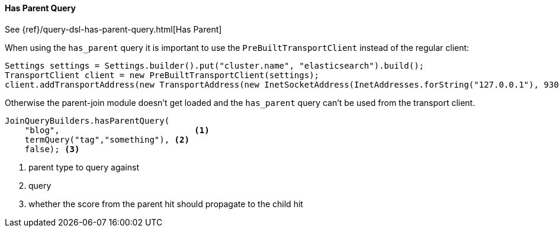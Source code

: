 [[java-query-dsl-has-parent-query]]
==== Has Parent Query

See {ref}/query-dsl-has-parent-query.html[Has Parent]

When using the `has_parent` query it is important to use the `PreBuiltTransportClient` instead of the regular client:

[source,java]
--------------------------------------------------
Settings settings = Settings.builder().put("cluster.name", "elasticsearch").build();
TransportClient client = new PreBuiltTransportClient(settings);
client.addTransportAddress(new TransportAddress(new InetSocketAddress(InetAddresses.forString("127.0.0.1"), 9300)));
--------------------------------------------------

Otherwise the parent-join module doesn't get loaded and the `has_parent` query can't be used from the transport client.

["source","java"]
--------------------------------------------------
JoinQueryBuilders.hasParentQuery(
    "blog",                           <1>
    termQuery("tag","something"), <2>
    false); <3>
--------------------------------------------------
<1> parent type to query against
<2> query
<3> whether the score from the parent hit should propagate to the child hit
